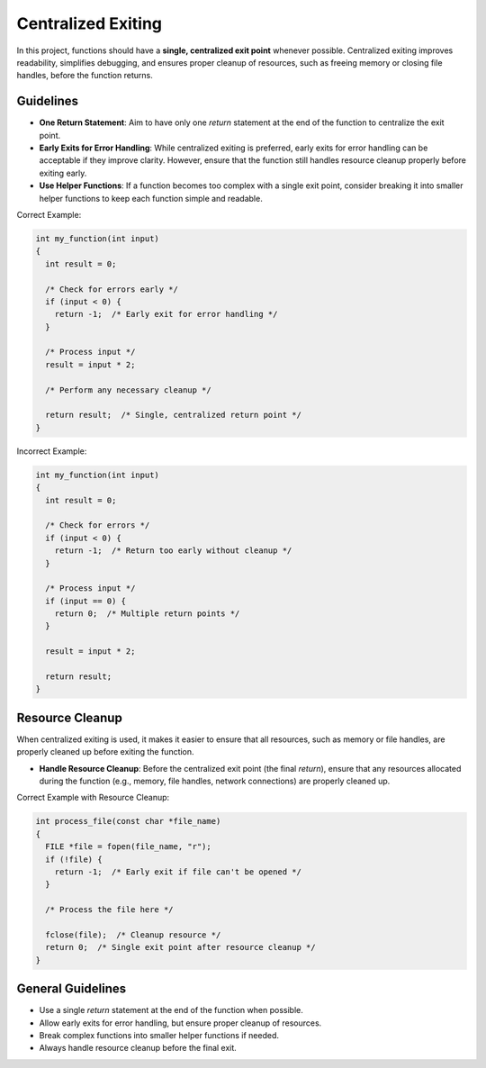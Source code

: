Centralized Exiting
===================

In this project, functions should have a **single, centralized exit point** whenever possible. Centralized exiting improves readability, simplifies debugging, and ensures proper cleanup of resources, such as freeing memory or closing file handles, before the function returns.

Guidelines
----------

- **One Return Statement**: Aim to have only one `return` statement at the end of the function to centralize the exit point.

- **Early Exits for Error Handling**: While centralized exiting is preferred, early exits for error handling can be acceptable if they improve clarity. However, ensure that the function still handles resource cleanup properly before exiting early.

- **Use Helper Functions**: If a function becomes too complex with a single exit point, consider breaking it into smaller helper functions to keep each function simple and readable.

Correct Example:

.. code-block:: c

  int my_function(int input)
  {
    int result = 0;
    
    /* Check for errors early */
    if (input < 0) {
      return -1;  /* Early exit for error handling */
    }

    /* Process input */
    result = input * 2;

    /* Perform any necessary cleanup */
    
    return result;  /* Single, centralized return point */
  }

Incorrect Example:

.. code-block:: c

  int my_function(int input)
  {
    int result = 0;

    /* Check for errors */
    if (input < 0) {
      return -1;  /* Return too early without cleanup */
    }

    /* Process input */
    if (input == 0) {
      return 0;  /* Multiple return points */
    }

    result = input * 2;

    return result;
  }

Resource Cleanup
----------------

When centralized exiting is used, it makes it easier to ensure that all resources, such as memory or file handles, are properly cleaned up before exiting the function.

- **Handle Resource Cleanup**: Before the centralized exit point (the final `return`), ensure that any resources allocated during the function (e.g., memory, file handles, network connections) are properly cleaned up.

Correct Example with Resource Cleanup:

.. code-block:: c

  int process_file(const char *file_name)
  {
    FILE *file = fopen(file_name, "r");
    if (!file) {
      return -1;  /* Early exit if file can't be opened */
    }

    /* Process the file here */

    fclose(file);  /* Cleanup resource */
    return 0;  /* Single exit point after resource cleanup */
  }

General Guidelines
------------------

- Use a single `return` statement at the end of the function when possible.

- Allow early exits for error handling, but ensure proper cleanup of resources.

- Break complex functions into smaller helper functions if needed.

- Always handle resource cleanup before the final exit.


